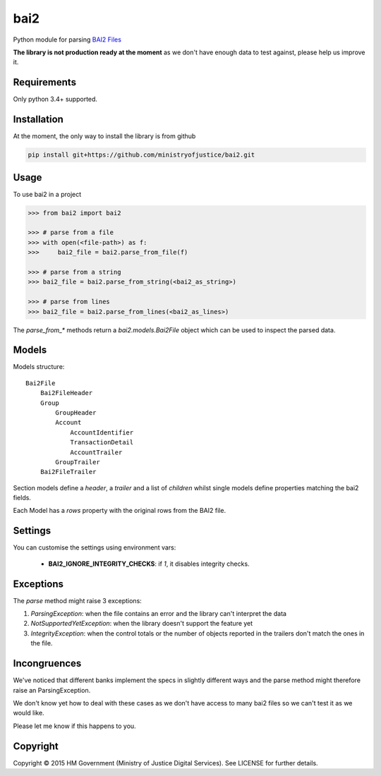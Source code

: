 bai2
====

.. image:: https://travis-ci.org/ministryofjustice/bai2.svg
    :target: https://travis-ci.org/ministryofjustice/bai2

.. image:: https://coveralls.io/repos/ministryofjustice/bai2/badge.svg?branch=master&service=github
    :target: https://coveralls.io/github/ministryofjustice/bai2?branch=master

Python module for parsing `BAI2 Files <http://www.bai.org/Libraries/Site-General-Downloads/Cash_Management_2005.sflb.ashx>`_

**The library is not production ready at the moment** as we don't have enough data to test against, please help us improve it.


Requirements
------------

Only python 3.4+ supported.


Installation
------------

At the moment, the only way to install the library is from github

.. code-block:: bash

    pip install git+https://github.com/ministryofjustice/bai2.git


Usage
-----

To use bai2 in a project

.. code-block:: python

    >>> from bai2 import bai2

    >>> # parse from a file
    >>> with open(<file-path>) as f:
    >>>     bai2_file = bai2.parse_from_file(f)

    >>> # parse from a string
    >>> bai2_file = bai2.parse_from_string(<bai2_as_string>)

    >>> # parse from lines
    >>> bai2_file = bai2.parse_from_lines(<bai2_as_lines>)


The `parse_from_*` methods return a `bai2.models.Bai2File` object which can be used to inspect the parsed data.


Models
------

Models structure::

    Bai2File
        Bai2FileHeader
        Group
            GroupHeader
            Account
                AccountIdentifier
                TransactionDetail
                AccountTrailer
            GroupTrailer
        Bai2FileTrailer


Section models define a `header`, a `trailer` and a list of `children` whilst single models define properties matching the bai2 fields.

Each Model has a `rows` property with the original rows from the BAI2 file.


Settings
--------

You can customise the settings using environment vars:

 * **BAI2_IGNORE_INTEGRITY_CHECKS**: if `1`, it disables integrity checks.


Exceptions
----------

The `parse` method might raise 3 exceptions:

1. `ParsingException`: when the file contains an error and the library can't interpret the data
2. `NotSupportedYetException`: when the library doesn't support the feature yet
3. `IntegrityException`: when the control totals or the number of objects reported in the trailers don't match the ones in the file.


Incongruences
-------------

We've noticed that different banks implement the specs in slightly different ways and the parse method
might therefore raise an ParsingException.

We don't know yet how to deal with these cases as we don't have access to many bai2 files so we can't test it as we would like.

Please let me know if this happens to you.


Copyright
---------

Copyright |copy| 2015 HM Government (Ministry of Justice Digital Services). See
LICENSE for further details.

.. |copy| unicode:: 0xA9 .. copyright symbol
